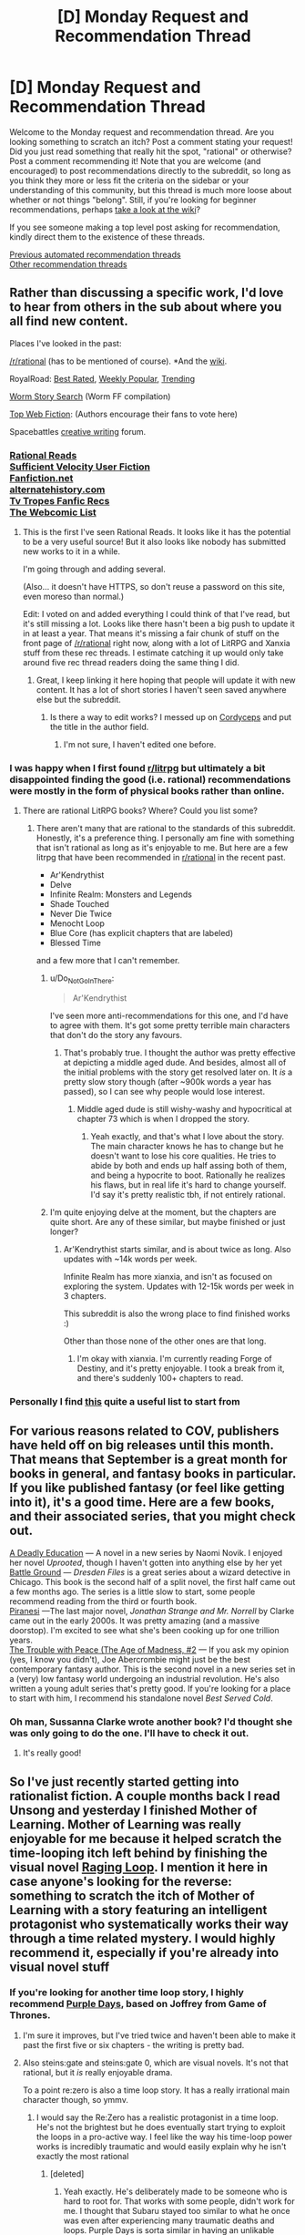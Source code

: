 #+TITLE: [D] Monday Request and Recommendation Thread

* [D] Monday Request and Recommendation Thread
:PROPERTIES:
:Author: AutoModerator
:Score: 47
:DateUnix: 1600700694.0
:DateShort: 2020-Sep-21
:END:
Welcome to the Monday request and recommendation thread. Are you looking something to scratch an itch? Post a comment stating your request! Did you just read something that really hit the spot, "rational" or otherwise? Post a comment recommending it! Note that you are welcome (and encouraged) to post recommendations directly to the subreddit, so long as you think they more or less fit the criteria on the sidebar or your understanding of this community, but this thread is much more loose about whether or not things "belong". Still, if you're looking for beginner recommendations, perhaps [[https://www.reddit.com/r/rational/wiki][take a look at the wiki]]?

If you see someone making a top level post asking for recommendation, kindly direct them to the existence of these threads.

[[https://www.reddit.com/r/rational/search?q=welcome+to+the+Recommendation+Thread+-worldbuilding+-biweekly+-characteristics+-companion+-%22weekly%20challenge%22&restrict_sr=on&sort=new&t=all][Previous automated recommendation threads]]\\
[[http://pastebin.com/SbME9sXy][Other recommendation threads]]


** Rather than discussing a specific work, I'd love to hear from others in the sub about where you all find new content.

Places I've looked in the past:

[[/r/rational]] (has to be mentioned of course). *And the [[https://www.reddit.com/r/rational/wiki/index][wiki]].

RoyalRoad: [[https://www.royalroad.com/fictions/best-rated][Best Rated]], [[https://www.royalroad.com/fictions/weekly-popular][Weekly Popular,]] [[https://www.royalroad.com/fictions/trending][Trending]]

[[https://wormstorysearch.com/][Worm Story Search]] (Worm FF compilation)

[[http://topwebfiction.com/][Top Web Fiction]]: (Authors encourage their fans to vote here)

Spacebattles [[https://forums.spacebattles.com/forums/creative-writing.18/][creative writing]] forum.
:PROPERTIES:
:Author: happyfridays_
:Score: 27
:DateUnix: 1600713413.0
:DateShort: 2020-Sep-21
:END:

*** [[http://rationalreads.com/][Rational Reads]]\\
[[https://forums.sufficientvelocity.com/forums/user-fiction.2/][Sufficient Velocity User Fiction]]\\
[[https://www.fanfiction.net/][Fanfiction.net]]\\
[[https://alternatehistory.com][alternatehistory.com]]\\
[[https://tvtropes.org/pmwiki/pmwiki.php/Main/FanficRecommendations][Tv Tropes Fanfic Recs]]\\
[[http://www.thewebcomiclist.com/][The Webcomic List]]
:PROPERTIES:
:Author: andor3333
:Score: 20
:DateUnix: 1600719313.0
:DateShort: 2020-Sep-21
:END:

**** This is the first I've seen Rational Reads. It looks like it has the potential to be a very useful source! But it also looks like nobody has submitted new works to it in a while.

I'm going through and adding several.

(Also... it doesn't have HTTPS, so don't reuse a password on this site, even moreso than normal.)

Edit: I voted on and added everything I could think of that I've read, but it's still missing a lot. Looks like there hasn't been a big push to update it in at least a year. That means it's missing a fair chunk of stuff on the front page of [[/r/rational]] right now, along with a lot of LitRPG and Xanxia stuff from these rec threads. I estimate catching it up would only take around five rec thread readers doing the same thing I did.
:PROPERTIES:
:Author: jtolmar
:Score: 7
:DateUnix: 1600814941.0
:DateShort: 2020-Sep-23
:END:

***** Great, I keep linking it here hoping that people will update it with new content. It has a lot of short stories I haven't seen saved anywhere else but the subreddit.
:PROPERTIES:
:Author: andor3333
:Score: 5
:DateUnix: 1600815101.0
:DateShort: 2020-Sep-23
:END:

****** Is there a way to edit works? I messed up on [[http://rationalreads.com/#/works/229][Cordyceps]] and put the title in the author field.
:PROPERTIES:
:Author: jtolmar
:Score: 5
:DateUnix: 1600816092.0
:DateShort: 2020-Sep-23
:END:

******* I'm not sure, I haven't edited one before.
:PROPERTIES:
:Author: andor3333
:Score: 4
:DateUnix: 1600817612.0
:DateShort: 2020-Sep-23
:END:


*** I was happy when I first found [[/r/litrpg][r/litrpg]] but ultimately a bit disappointed finding the good (i.e. rational) recommendations were mostly in the form of physical books rather than online.
:PROPERTIES:
:Author: chulund
:Score: 12
:DateUnix: 1600729307.0
:DateShort: 2020-Sep-22
:END:

**** There are rational LitRPG books? Where? Could you list some?
:PROPERTIES:
:Author: TridentTine
:Score: 5
:DateUnix: 1600737446.0
:DateShort: 2020-Sep-22
:END:

***** There aren't many that are rational to the standards of this subreddit. Honestly, it's a preference thing. I personally am fine with something that isn't rational as long as it's enjoyable to me. But here are a few litrpg that have been recommended in [[/r/rational][r/rational]] in the recent past.

- Ar'Kendrythist
- Delve
- Infinite Realm: Monsters and Legends
- Shade Touched
- Never Die Twice
- Menocht Loop
- Blue Core (has explicit chapters that are labeled)
- Blessed Time

and a few more that I can't remember.
:PROPERTIES:
:Author: CaramilkThief
:Score: 8
:DateUnix: 1600744653.0
:DateShort: 2020-Sep-22
:END:

****** u/Do_Not_Go_In_There:
#+begin_quote
  Ar'Kendrythist
#+end_quote

I've seen more anti-recommendations for this one, and I'd have to agree with them. It's got some pretty terrible main characters that don't do the story any favours.
:PROPERTIES:
:Author: Do_Not_Go_In_There
:Score: 12
:DateUnix: 1600795039.0
:DateShort: 2020-Sep-22
:END:

******* That's probably true. I thought the author was pretty effective at depicting a middle aged dude. And besides, almost all of the initial problems with the story get resolved later on. It /is/ a pretty slow story though (after ~900k words a year has passed), so I can see why people would lose interest.
:PROPERTIES:
:Author: CaramilkThief
:Score: 6
:DateUnix: 1600795731.0
:DateShort: 2020-Sep-22
:END:

******** Middle aged dude is still wishy-washy and hypocritical at chapter 73 which is when I dropped the story.
:PROPERTIES:
:Author: Judah77
:Score: 7
:DateUnix: 1600812888.0
:DateShort: 2020-Sep-23
:END:

********* Yeah exactly, and that's what I love about the story. The main character knows he has to change but he doesn't want to lose his core qualities. He tries to abide by both and ends up half assing both of them, and being a hypocrite to boot. Rationally he realizes his flaws, but in real life it's hard to change yourself. I'd say it's pretty realistic tbh, if not entirely rational.
:PROPERTIES:
:Author: CaramilkThief
:Score: 9
:DateUnix: 1600816690.0
:DateShort: 2020-Sep-23
:END:


****** I'm quite enjoying delve at the moment, but the chapters are quite short. Are any of these similar, but maybe finished or just longer?
:PROPERTIES:
:Author: The_Real_JS
:Score: 2
:DateUnix: 1600896437.0
:DateShort: 2020-Sep-24
:END:

******* Ar'Kendrythist starts similar, and is about twice as long. Also updates with ~14k words per week.

Infinite Realm has more xianxia, and isn't as focused on exploring the system. Updates with 12-15k words per week in 3 chapters.

This subreddit is also the wrong place to find finished works :)

Other than those none of the other ones are that long.
:PROPERTIES:
:Author: CaramilkThief
:Score: 4
:DateUnix: 1600900410.0
:DateShort: 2020-Sep-24
:END:

******** I'm okay with xianxia. I'm currently reading Forge of Destiny, and it's pretty enjoyable. I took a break from it, and there's suddenly 100+ chapters to read.
:PROPERTIES:
:Author: The_Real_JS
:Score: 3
:DateUnix: 1600903632.0
:DateShort: 2020-Sep-24
:END:


*** Personally I find [[https://www.reddit.com/r/rational/comments/ix25dk/d_monday_request_and_recommendation_thread/g64soul/][this]] quite a useful list to start from
:PROPERTIES:
:Author: RMcD94
:Score: -8
:DateUnix: 1600722605.0
:DateShort: 2020-Sep-22
:END:


** For various reasons related to COV, publishers have held off on big releases until this month. That means that September is a great month for books in general, and fantasy books in particular. If you like published fantasy (or feel like getting into it), it's a good time. Here are a few books, and their associated series, that you might check out.

[[https://www.penguinrandomhouse.com/books/609361/a-deadly-education-by-naomi-novik/][A Deadly Education]] --- A novel in a new series by Naomi Novik. I enjoyed her novel /Uprooted/, though I haven't gotten into anything else by her yet\\
[[https://www.amazon.com/dp/B089CLRRKR/ref=dp-kindle-redirect?_encoding=UTF8&btkr=1][Battle Ground]] --- /Dresden Files/ is a great series about a wizard detective in Chicago. This book is the second half of a split novel, the first half came out a few months ago. The series is a little slow to start, some people recommend reading from the third or fourth book.\\
[[https://www.amazon.com/dp/B0865TSTWM/ref=dp-kindle-redirect?_encoding=UTF8&btkr=1][Piranesi]] ---The last major novel, /Jonathan Strange and Mr. Norrell/ by Clarke came out in the early 2000s. It was pretty amazing (and a massive doorstop). I'm excited to see what she's been cooking up for one trillion years.\\
[[https://www.amazon.com/Trouble-Peace-Age-Madness-Book-ebook/dp/B0847KH373][The Trouble with Peace (The Age of Madness, #2]] --- If you ask my opinion (yes, I know you didn't), Joe Abercrombie might just be the best contemporary fantasy author. This is the second novel in a new series set in a (very) low fantasy world undergoing an industrial revolution. He's also written a young adult series that's pretty good. If you're looking for a place to start with him, I recommend his standalone novel /Best Served Cold/.
:PROPERTIES:
:Author: Amonwilde
:Score: 20
:DateUnix: 1600715089.0
:DateShort: 2020-Sep-21
:END:

*** Oh man, Sussanna Clarke wrote another book? I'd thought she was only going to do the one. I'll have to check it out.
:PROPERTIES:
:Author: cthulhusleftnipple
:Score: 5
:DateUnix: 1600910701.0
:DateShort: 2020-Sep-24
:END:

**** It's really good!
:PROPERTIES:
:Author: TheColourOfHeartache
:Score: 2
:DateUnix: 1600932435.0
:DateShort: 2020-Sep-24
:END:


** So I've just recently started getting into rationalist fiction. A couple months back I read Unsong and yesterday I finished Mother of Learning. Mother of Learning was really enjoyable for me because it helped scratch the time-looping itch left behind by finishing the visual novel [[https://store.steampowered.com/app/648100/Raging_Loop/][Raging Loop]]. I mention it here in case anyone's looking for the reverse: something to scratch the itch of Mother of Learning with a story featuring an intelligent protagonist who systematically works their way through a time related mystery. I would highly recommend it, especially if you're already into visual novel stuff
:PROPERTIES:
:Author: ItwasNewHorizons
:Score: 16
:DateUnix: 1600712134.0
:DateShort: 2020-Sep-21
:END:

*** If you're looking for another time loop story, I highly recommend [[https://forums.spacebattles.com/threads/purple-days-asoiaf-joffrey-timeloop-au.450894/][Purple Days]], based on Joffrey from Game of Thrones.
:PROPERTIES:
:Author: Watchful1
:Score: 9
:DateUnix: 1600728991.0
:DateShort: 2020-Sep-22
:END:

**** I'm sure it improves, but I've tried twice and haven't been able to make it past the first five or six chapters - the writing is pretty bad.
:PROPERTIES:
:Author: Junkle
:Score: 10
:DateUnix: 1600859680.0
:DateShort: 2020-Sep-23
:END:


**** Also steins:gate and steins:gate 0, which are visual novels. It's not that rational, but it /is/ really enjoyable drama.

To a point re:zero is also a time loop story. It has a really irrational main character though, so ymmv.
:PROPERTIES:
:Author: CaramilkThief
:Score: 4
:DateUnix: 1600795826.0
:DateShort: 2020-Sep-22
:END:

***** I would say the Re:Zero has a realistic protagonist in a time loop. He's not the brightest but he does eventually start trying to exploit the loops in a pro-active way. I feel like the way his time-loop power works is incredibly traumatic and would easily explain why he isn't exactly the most rational
:PROPERTIES:
:Author: SkyTroupe
:Score: 12
:DateUnix: 1600871348.0
:DateShort: 2020-Sep-23
:END:

****** [deleted]
:PROPERTIES:
:Score: 17
:DateUnix: 1600898594.0
:DateShort: 2020-Sep-24
:END:

******* Yeah exactly. He's deliberately made to be someone who is hard to root for. That works with some people, didn't work for me. I thought that Subaru stayed too similar to what he once was even after experiencing many traumatic deaths and loops. Purple Days is sorta similar in having an unlikable protagonist at the start, but in Purple Days Joffrey gets lots of character development in the first 10-20 chapters.
:PROPERTIES:
:Author: CaramilkThief
:Score: 13
:DateUnix: 1600900766.0
:DateShort: 2020-Sep-24
:END:

******** [deleted]
:PROPERTIES:
:Score: 6
:DateUnix: 1600912591.0
:DateShort: 2020-Sep-24
:END:

********* It's probably best that you know at least until the end of book 2 or 3. Some events come up that are best enjoyed when you know what would've happened otherwise. You can also just watch the first few seasons of the show (except the last one). It's a great show, except the last season. You can probably still enjoy it by reading it alone, but I think you'll miss the impact that Joffrey's character development will have without thoroughly stewing in it in the books or the show.
:PROPERTIES:
:Author: CaramilkThief
:Score: 8
:DateUnix: 1600923591.0
:DateShort: 2020-Sep-24
:END:


********* I would say you might get more out of it from not having read the books or seen the series. As you get to see a lot of plot devices fresh and many twists that readers of the books see coming will be even bigger for you. As someone that has read the books he basically does a lot of development about people and places that are only briefly mentioned in the books, so you'd be just as ignorant as the rest of us when he takes the plot to new places. And every time he does introduce a new character he fleshes them out pretty solidly so you're never really confused about who is who and why they're acting the way they are.
:PROPERTIES:
:Author: SkyTroupe
:Score: 5
:DateUnix: 1601045421.0
:DateShort: 2020-Sep-25
:END:


******* That is a completely understandable point of view. I dont fault you for it. I originally had the same issue with Subaru but he and the supporting cast have grown on me.
:PROPERTIES:
:Author: SkyTroupe
:Score: 1
:DateUnix: 1601907797.0
:DateShort: 2020-Oct-05
:END:


****** To be fair, the time loop mechanic in Purple Days is equally as traumatic. I thought the author of Purple Days did a really good job of showing how the time loop breaks Joffrey and then stitches him back. I wish that sort of thing happened to Subaru as well. It's not a story I enjoyed much, but it's still technically good.
:PROPERTIES:
:Author: CaramilkThief
:Score: 10
:DateUnix: 1600873860.0
:DateShort: 2020-Sep-23
:END:

******* The big difference is the length of the loops. Joffrey in Purple Days has sometimes years to decompress between traumatic resets. Subaru has less than a week at any given point. That said Subaru does get stitched back together after a pretty traumatic series of loops. I love Re:Zero though and I dropped Purple Days a few updates ago.
:PROPERTIES:
:Author: burnerpower
:Score: 10
:DateUnix: 1600960082.0
:DateShort: 2020-Sep-24
:END:


******* The light novels do a pretty good job of it but I believe the anime is more pressed for time so leave it out
:PROPERTIES:
:Author: SkyTroupe
:Score: 6
:DateUnix: 1600874780.0
:DateShort: 2020-Sep-23
:END:


** The /Young Wizards/ series and other books by Diane Duane are [[https://ebooks.direct/pages/flash-sale-this-week-at-ebooks-direct-everythings-50-off][50% off]].

They may not be rational per se (I won't open up that can of worms, lol), but they're rational-adjacent, at least, and espouse some familiar values (most especially, "DEATH IS BAD").
:PROPERTIES:
:Author: callmesalticidae
:Score: 15
:DateUnix: 1600703551.0
:DateShort: 2020-Sep-21
:END:

*** One of the Young Wizards books features a planet with a silicon surface that becomes a computer and achieves sentience.

Seemed like something this community would want to know about in a rec.
:PROPERTIES:
:Author: jtolmar
:Score: 8
:DateUnix: 1600706822.0
:DateShort: 2020-Sep-21
:END:

**** It does not, however, turn the galaxy into paperclips, which is pretty disappointing. >:P
:PROPERTIES:
:Author: callmesalticidae
:Score: 21
:DateUnix: 1600706889.0
:DateShort: 2020-Sep-21
:END:


*** Fair warning for those it may affect: these are jolly fun but even more overtly Christian than the Narnia books.
:PROPERTIES:
:Author: sl236
:Score: 17
:DateUnix: 1600707885.0
:DateShort: 2020-Sep-21
:END:

**** You know I never saw it that way, but looking back I suppose so. It's got the YA action and dichotomy of good vs evil, but the series was my first into to 'structured' magic as it were. Even though it's nowhere rational compared to anything recommended here.

There are a lot of people with Martyr complexes in this though, Nina, Bug-Jesus, Ponch. Not to mention the very, very clear universally ordained bad guy who was once a good one.... Huh man it really is kinda Christian.

Still I would recommend it as the YA it is, it's certainly got more nuance with ideas about growing up, dealing with things like death, first love, loss, and making friends. Not to mention it's one of the few stories where the reasons for power levels maintianing throughout is explained. New Wizards have more raw power, but less control and the scales tip as one grows.

Not to mention the Aliens introduced as part of the main group in book 4(?) are a riot. The acceptance of the cheesy Tropes of trashy novels for Wizards of Mars, and the teenage angst with that.
:PROPERTIES:
:Author: Weerdo5255
:Score: 9
:DateUnix: 1600732295.0
:DateShort: 2020-Sep-22
:END:


**** I don't know about /more/.

I'd put it at "more Christian than Middle-Earth" (which is still Catholic if you know where to look) and "less Christian than Narnia," personally. Somewhere in the vicinity of Madeline L'Engle's /A Wrinkle in Time/ and other /Time Quintent/ books.

(If it weren't for the Satan stand-in, I'd actually say that /Young Wizards/ is more Jewish than Christian.)
:PROPERTIES:
:Author: callmesalticidae
:Score: 18
:DateUnix: 1600708395.0
:DateShort: 2020-Sep-21
:END:

***** Please elaborate on that last paragraph
:PROPERTIES:
:Author: TheColourOfHeartache
:Score: 4
:DateUnix: 1600932476.0
:DateShort: 2020-Sep-24
:END:

****** Speaking generally, Jewish philosophy is more "thisworldly," and cares more about life for life's sake, and non-human life (YW is very [[https://www.wikiwand.com/en/Tikkun_olam][Tikkun Olam]]-minded), than Christian philosophy, where the emphasis on redemption and sanctification tends to warp even otherwise-life-affirming doctrines.

(It also reminds me a lot of old-style Mormonism, to the point that, if I didn't know better, I'd think Diane Duane was a Mormon)
:PROPERTIES:
:Author: callmesalticidae
:Score: 7
:DateUnix: 1600957572.0
:DateShort: 2020-Sep-24
:END:

******* Thank you.
:PROPERTIES:
:Author: TheColourOfHeartache
:Score: 5
:DateUnix: 1600958507.0
:DateShort: 2020-Sep-24
:END:


***** I completely forgot about the Lone Entity. I really need to reread those books
:PROPERTIES:
:Author: SkyTroupe
:Score: 3
:DateUnix: 1601045145.0
:DateShort: 2020-Sep-25
:END:


**** I can't say I ever picked that up reading them as a kid.

Although.

I never picked up on Narnia, either.
:PROPERTIES:
:Author: The_Real_JS
:Score: 6
:DateUnix: 1600896473.0
:DateShort: 2020-Sep-24
:END:


** Two of the three sequels to Charles Stross' Merchant Princes series, Empire Games and Dark State, have been released. Only recommending in the recs thread for now since it isn't complete yet and ends in a cliffhanger. The third book Invisible Sun should come out at the start of next year. I previously recommended the Merchant Princes series [[https://www.reddit.com/r/rational/comments/5rrykz/the_merchant_princes_series_by_charles_stross/][here]].
:PROPERTIES:
:Author: andor3333
:Score: 15
:DateUnix: 1600719586.0
:DateShort: 2020-Sep-21
:END:

*** I second this rec, Stross had a lot to love, and writes about as close to rational fiction as you can get, particularly with his focus on logical extensions of the rules he's set up and making sure that everything is realistic.
:PROPERTIES:
:Author: alexanderwales
:Score: 11
:DateUnix: 1600736013.0
:DateShort: 2020-Sep-22
:END:


*** Stross is the one that writes the Laundry Files right? What about this series is compelling to you?
:PROPERTIES:
:Author: SkyTroupe
:Score: 5
:DateUnix: 1600871574.0
:DateShort: 2020-Sep-23
:END:

**** For the Merchant Princes: " It's deconstructive. An ordinary girl one day discovers that she's the lost princess of a magical kingdom and gets whisked away to a life of adventure... except that the "ordinary girl" is a 35-year-old journalist who has her own life, and the "magical kingdom" draws more from /Game of Thrones/ and medieval Britain than it does Disneyland." Plus a lot of effort put into realism and eventually fully exploiting the abilities introduced.

For Empire Games: Dueling alternate timelines paired with near future technology and a surveillance state.
:PROPERTIES:
:Author: andor3333
:Score: 9
:DateUnix: 1600872721.0
:DateShort: 2020-Sep-23
:END:

***** Hmm. That does sound interesting. Empire Games is a parallel book series to Merchant Princes? Kind of like how Ender's Shadow was to Ender's Game?
:PROPERTIES:
:Author: SkyTroupe
:Score: 2
:DateUnix: 1601045530.0
:DateShort: 2020-Sep-25
:END:

****** Empire Games is a sequel trilogy to the Merchant Princes series. I recommend reading Merchant Princes first to avoid spoilers, though I think it takes a few books to get to the dueling alternate timelines part. Omnibus versions are supposedly updated and better than the individual books, though I didn't read that version.
:PROPERTIES:
:Author: andor3333
:Score: 6
:DateUnix: 1601045859.0
:DateShort: 2020-Sep-25
:END:

******* Ahh. That makes more sense. Thanks!
:PROPERTIES:
:Author: SkyTroupe
:Score: 2
:DateUnix: 1601046048.0
:DateShort: 2020-Sep-25
:END:


** [deleted]
:PROPERTIES:
:Score: 12
:DateUnix: 1600743588.0
:DateShort: 2020-Sep-22
:END:

*** I'm writing one now. It will be a Percy Jackson/SCP/Multi fan work. The issue with making a rational Percy Jackson is how irrational everyone is because of the fantastical elements. The novels are somewhat reflective of the modern myths which considering how old the gods and monsters are, makes no sense. You think thousands of years of experience would give the gods wisdom, but it doesn't.

For that matter how exactly do gods work? What does it mean to be a god of marriage or love or dreams? Where are the other cultures and their gods? In the fifth book of the series there's this fight between gods and titans that could mean the “end of Western civilization'. There are gods of other cultures, where are they?

Considering that it's belief that creates gods in the books. Where is the Abrahamic God? He has 3 billion followers yet there are only Greek?

My take on it would be to throw out a lot of the fantasy out. In the SCP lore there is a fight between two competing hyper intelligent/ hyper dimensional beings. One mechanical and one of flesh. The mechanical one creates artificial intelligences/machines to protect Earth from the nightmarish existences that the flesh one creates. Basically the gods are AIs (or maybe ancient humans that became the first demigods?) their divine form being machines the size of small moons) defending Earth from extinction that is the Lovecraftian horrors coming for them. Main story is that the 4000 gods of all cultures are fighting off the eldritch horrors of Lovecraftian lore. The demigods now are beings created (half machine/half human) that defend Earth from threats that get there..

Though that will remove a lot of the kinks in the story I'm still working on some more that got generated. I should have a first chapter out in a month or two.
:PROPERTIES:
:Author: DrMaridelMolotov
:Score: 11
:DateUnix: 1600753397.0
:DateShort: 2020-Sep-22
:END:

**** u/Flashbunny:
#+begin_quote
  I'm writing one now. It will be a Percy Jackson/SCP/Multi fan work. The issue with making a rational Percy Jackson is how irrational everyone is because of the fantastical elements. The novels are somewhat reflective of the modern myths which considering how old the gods and monsters are, makes no sense. You think thousands of years of experience would give the gods wisdom, but it doesn't.
#+end_quote

There's always the classic cop-out - that they're shaped by belief in such a manner that they can't change from the people who made those mistakes, because those mistakes are fundamental parts of the mythos and thus the belief that they rely upon.

One possible goal for them - possibly suggested by an outsider, given the nature of the problem - could be to overhaul those stories somehow, and improve themselves that way.
:PROPERTIES:
:Author: Flashbunny
:Score: 16
:DateUnix: 1600774603.0
:DateShort: 2020-Sep-22
:END:

***** I guess that could work. The thing is the original books were like that too where the gods suddenly gain character development after thousands of years. Kind of makes the main character seem like the chosen one which I don't like (even though he technically is in canon). Also I never really understood what they did all day when they couldn't help the heroes in the first four books.

I would love to see a version of “The Lightning Thief” where everyone realizes how stupid and insane it is to send 12 year olds to retrieve a nuclear bomb.
:PROPERTIES:
:Author: DrMaridelMolotov
:Score: 7
:DateUnix: 1600786520.0
:DateShort: 2020-Sep-22
:END:


**** That sounds absolutely amazing. I love that idea. Please keep me updated on it.

Remind Me!1 month
:PROPERTIES:
:Author: SkyTroupe
:Score: 6
:DateUnix: 1600871713.0
:DateShort: 2020-Sep-23
:END:

***** Thanks. Will update when ready.
:PROPERTIES:
:Author: DrMaridelMolotov
:Score: 4
:DateUnix: 1600912317.0
:DateShort: 2020-Sep-24
:END:

****** Any news on that update?
:PROPERTIES:
:Author: SkyTroupe
:Score: 2
:DateUnix: 1603721409.0
:DateShort: 2020-Oct-26
:END:

******* The first chapter should be out within two weeks or less. Have a lot of stuff going on right now. I'll personally message u the link when ready. Thanks for the interest.
:PROPERTIES:
:Author: DrMaridelMolotov
:Score: 2
:DateUnix: 1603723719.0
:DateShort: 2020-Oct-26
:END:

******** I actually really appreciate that. I hope I'm not bothering you. I just wanted to let you know people were still interested
:PROPERTIES:
:Author: SkyTroupe
:Score: 2
:DateUnix: 1603989689.0
:DateShort: 2020-Oct-29
:END:

********* No bother at all. Thanks for the comment. I really appreciate the support.
:PROPERTIES:
:Author: DrMaridelMolotov
:Score: 2
:DateUnix: 1603993779.0
:DateShort: 2020-Oct-29
:END:


***** I will be messaging you in 1 month on [[http://www.wolframalpha.com/input/?i=2020-10-23%2014:35:13%20UTC%20To%20Local%20Time][*2020-10-23 14:35:13 UTC*]] to remind you of [[https://np.reddit.com/r/rational/comments/ix25dk/d_monday_request_and_recommendation_thread/g6bkh35/?context=3][*this link*]]

[[https://np.reddit.com/message/compose/?to=RemindMeBot&subject=Reminder&message=%5Bhttps%3A%2F%2Fwww.reddit.com%2Fr%2Frational%2Fcomments%2Fix25dk%2Fd_monday_request_and_recommendation_thread%2Fg6bkh35%2F%5D%0A%0ARemindMe%21%202020-10-23%2014%3A35%3A13%20UTC][*CLICK THIS LINK*]] to send a PM to also be reminded and to reduce spam.

^{Parent commenter can} [[https://np.reddit.com/message/compose/?to=RemindMeBot&subject=Delete%20Comment&message=Delete%21%20ix25dk][^{delete this message to hide from others.}]]

--------------

[[https://np.reddit.com/r/RemindMeBot/comments/e1bko7/remindmebot_info_v21/][^{Info}]]

[[https://np.reddit.com/message/compose/?to=RemindMeBot&subject=Reminder&message=%5BLink%20or%20message%20inside%20square%20brackets%5D%0A%0ARemindMe%21%20Time%20period%20here][^{Custom}]]
[[https://np.reddit.com/message/compose/?to=RemindMeBot&subject=List%20Of%20Reminders&message=MyReminders%21][^{Your Reminders}]]
[[https://np.reddit.com/message/compose/?to=Watchful1&subject=RemindMeBot%20Feedback][^{Feedback}]]
:PROPERTIES:
:Author: RemindMeBot
:Score: 2
:DateUnix: 1600871791.0
:DateShort: 2020-Sep-23
:END:


**** The Percy Jackson universe has Roman, Egyptian, and Norse gods. I believe they had to deal with their own world ending scenarios at roughly the same time.

I once read a Percy Jackson/Fate Stay Night fanfic where Percy messes around in a FSN universe where gods are ships/AIs. I think the AI/ship gods are a thing in something called Atlantic Lostbelt. It was alright.
:PROPERTIES:
:Author: Trew_McGuffin
:Score: 5
:DateUnix: 1600905369.0
:DateShort: 2020-Sep-24
:END:

***** I knew that Riordan wrote about Egyptian gods but didn't know they were in the same universe. If the gods are in the same universe, that solves some issues leaves gaping holes in the rest but it's fine. Though what the hell happened that resulted in three apocalypses in the same time period lol? Thanks I'll refer to it for any material I may need.
:PROPERTIES:
:Author: DrMaridelMolotov
:Score: 3
:DateUnix: 1600912483.0
:DateShort: 2020-Sep-24
:END:

****** Spoilers Egyptians had to deal with a Chaos Snake, Romans with Mount Othrys, the Norse with stopping Ragnarok. At least that's how I recall it. Maybe the Norse threat was after the Egyptian, Greek&Roman threat.

I know for sure though the Greek and Roman thing was happening at the same time.
:PROPERTIES:
:Author: Trew_McGuffin
:Score: 5
:DateUnix: 1600921606.0
:DateShort: 2020-Sep-24
:END:


****** There's a crossover story between the MCs of the Egyptian and Greek series. The MC of the Norse series is the cousin of the one of the MCs of the Greek series. The Egyptian gods make a few references to meeting the Greek gods, and One minor plot turn involves a Roman soldier given an Egyptian burial, who ends up stuck between afterlives until the MCs free him to go to the Roman afterlife. This is briefly questioned and then dropped.
:PROPERTIES:
:Author: fljared
:Score: 2
:DateUnix: 1601009232.0
:DateShort: 2020-Sep-25
:END:


**** Looking forward to it.
:PROPERTIES:
:Author: ironistkraken
:Score: 3
:DateUnix: 1600774600.0
:DateShort: 2020-Sep-22
:END:

***** Thanks!
:PROPERTIES:
:Author: DrMaridelMolotov
:Score: 3
:DateUnix: 1600786147.0
:DateShort: 2020-Sep-22
:END:


** Worm has kinda ruined superhero stories for me because there not as interesting in comparison. Do you guys have anything that stands up to it?
:PROPERTIES:
:Author: ironistkraken
:Score: 13
:DateUnix: 1600741576.0
:DateShort: 2020-Sep-22
:END:

*** I don't know of anything that stands up to Worm, but I have enjoyed reading [[https://archiveofourown.org/works/21716713/chapters/51801295][But Doctor, I Am Pagliacci]].

It's a DC alternate universe story in which the Joker wakes up sane in Arkham, is told that the Batman does not exist, and then embarks on a well-reasoned quest to figure out what has gone wrong with reality.

Aside from that, I second the recs for Metropolitan Man and Batman 1939.
:PROPERTIES:
:Author: chiruochiba
:Score: 10
:DateUnix: 1600822917.0
:DateShort: 2020-Sep-23
:END:

**** Thanks for this. I quite enjoyed it and the protagonists are way smarter than normal for a DC story. Be warned that it is on hiatus, but there is a lot and the author says they will get back to it.
:PROPERTIES:
:Author: kraryal
:Score: 3
:DateUnix: 1600983327.0
:DateShort: 2020-Sep-25
:END:


*** The Dr. Dire series by Andrew Seiple and the Wildcard series edited by George R.R. Martin. Parts of wild cards are excellent, but there are no true main characters, it's more like a rogue's gallery of short stories in the same world. Not sure if Neil Gaiman's illustrated Sandman would be considered super-hero, but it is in the medium (comics) and it's good. Also the Watchmen (just one hardcover graphic novel) is one of the good ones.
:PROPERTIES:
:Author: Judah77
:Score: 9
:DateUnix: 1600813245.0
:DateShort: 2020-Sep-23
:END:

**** The Wild Card series (which I read back in the day) is basically a shared universe that GRRM edited. So yeah, the stories vary wildly based on the writer/character. There were gems strewn among the lesser pretty stones. (I can't think of any story in the first few books that was terrible, although some weren't to my taste. But its been decades and rose colored capes and all that).
:PROPERTIES:
:Author: TaoGaming
:Score: 3
:DateUnix: 1600832631.0
:DateShort: 2020-Sep-23
:END:


*** I don't have anything exactly like worm, but here's some stuff that scratches some of the same itches that Worm did for me while being good enough that I can unqualifiedly recommend them:

[[https://www.fanfiction.net/s/10360716/1/The-Metropolitan-Man][Metropolitan Man]] The original rational superhero work by AlexanderWales, set in a somewhat AU superman. Discussion and use of (And well written use of) decision theory consequentialism, proxy conflict, and existential risk. Front warning that for better /and/ for worse it's from Lex Luthor's PoV, so that colors the story.

[[https://forums.sufficientvelocity.com/threads/batman-1939-the-dangers-of-being-cold.27163/][Batman 1939]] One of the best DC AUs I've ever seen, or just AUs in general. An excellent series of stories, about batman, that genuinely feel as though they were set in the late thirties. Excellent writing and research, heavy focus on realistic result following from the premises, doesn't shy away from negative results but only includes them when they're sensible.

[[https://forums.sufficientvelocity.com/threads/spider-liv-olivia-octavius-au-quest.53960/page-3#post-12218583][Spider-Liv]] Excellent Spider-Man fanfic in an AU marvel setting; among others, Olivia Octavia as Spider-Person, here Arachne. Features transhumanism, politics, AI.

[[https://forums.sufficientvelocity.com/threads/assimilation-young-justice-si.39011/][Assimilation]] Somewhat self indulgent DC fic, but much better than pretty much everything in the glut of YJ fics. Makes heavy use of nanotech, transhumanism, and DC lore. Main character is not always fully rational but it's the kind of thing that I'd expect people on r/r to appreciate.

--------------

These aren't really similar to worm at all, but I do think they can stand in terms of quality.

My Hero Academia is a fairly textbook Shonen Superhero story, but it's a well executed example of such. It doesn't have much in the way of new ideas, but if you like those there's a lot to reccomend it.

One Punch Man is hilarious if you don't mind a setting not taking itself seriously. The protagonist is good, but the best of it comes in the secondary characters like King.

The Incredibles and Into The Spider-verse are the best two mainstream superhero movies in the last few decades, if you're looking for something more mainstream.

--------------

If you're in the mood for more worm, I can reccomend some fanfics for it, starting with [[https://forums.sufficientvelocity.com/threads/impurity-worm-au.64859/][Impurity]] and [[https://forums.sufficientvelocity.com/threads/a-finely-honed-blade-worm-kara-no-kyoukai-garden-of-sinners.32454/][A FInely Honed Blade]], but I could go on so I'll hold off unless you're interested.
:PROPERTIES:
:Author: 1101560
:Score: 14
:DateUnix: 1600794430.0
:DateShort: 2020-Sep-22
:END:

**** I'm a couple of hours into /Batman 1939/. So far, great story.
:PROPERTIES:
:Author: hwc
:Score: 5
:DateUnix: 1600821103.0
:DateShort: 2020-Sep-23
:END:

***** I've been reading that one recently as well. I love the detail put into the 1930s scene-setting, and the character building (of main characters as well as mooks) is stellar.

However, I would caveat that the beginning built up my expectation for a fairly rational story. Thus, the second half felt disappointing due to (in my opinion) overuse of tropes and the scarily competent opposition suddenly picking up lots of idiot balls. It's still an enjoyable read overall, though.
:PROPERTIES:
:Author: chiruochiba
:Score: 3
:DateUnix: 1600822219.0
:DateShort: 2020-Sep-23
:END:


**** I know about impurity, but I have never heard of a finely honed balde.
:PROPERTIES:
:Author: ironistkraken
:Score: 2
:DateUnix: 1600801724.0
:DateShort: 2020-Sep-22
:END:

***** It's a minor crossover with Kara No Kyokai, a part of the nasuverse. It's one of the best straight altpower fics around.
:PROPERTIES:
:Author: 1101560
:Score: 2
:DateUnix: 1600812413.0
:DateShort: 2020-Sep-23
:END:

****** How much do you need to know about Kara No Kyokai?
:PROPERTIES:
:Author: ironistkraken
:Score: 2
:DateUnix: 1600814031.0
:DateShort: 2020-Sep-23
:END:

******* Very little, I followed the crossover fine and I know nothing about Kara No Kyokai beyond that it is somehow tied to the Fate series.
:PROPERTIES:
:Author: kraryal
:Score: 3
:DateUnix: 1600816081.0
:DateShort: 2020-Sep-23
:END:


**** Batman 1939 is amazing. Thanks for the recommendation! I don't follow DC fanfiction much, and the only good Batman story I've previously read was [[https://archiveofourown.org/works/3376361/chapters/7385021][Wayne Manor]], which really isn't much of a /Batman/ story.
:PROPERTIES:
:Author: nytelios
:Score: 2
:DateUnix: 1602295949.0
:DateShort: 2020-Oct-10
:END:

***** I'm glad you enjoyed it! In case you didn't notice, "the dangers of being cold" is part of a larger series by the same author which is also quite good.
:PROPERTIES:
:Author: 1101560
:Score: 2
:DateUnix: 1602297404.0
:DateShort: 2020-Oct-10
:END:

****** Yep, I just finished /Swimming in the Styx/ an hour ago and I see the author's been working away at the third installment this year. It's been a very enjoyable two weeks' worth of downtime reading, so very much obliged to your recommendation.The stories seem criminally underappreciated on the aggregating sites and I would've never found them.
:PROPERTIES:
:Author: nytelios
:Score: 2
:DateUnix: 1602298521.0
:DateShort: 2020-Oct-10
:END:


*** Citadel: Training in Necessity is, as far as I've read (book 2, ~chapter 35), an excellent superhero story.

[[https://unillustrated.wordpress.com/monster/]]

Book 1 is primarily an exploration of powers and training a class of heroes, while allowing for plot development & progression amidst dramatic tension.

It is at least rational-adjacent and might be considered rational (I'd have to re-read to confirm, but it was posted here a fair bit years ago).

Although it is on hiatus (since 2017) and incomplete, I still strongly recommend it if you're able and willing to deal with the general disappointment of an incomplete work for the sake of the rest.

A commenter on the site said:

#+begin_quote
  New readers don't let the hiatus scare you the story just entered a new arc before the hiatus begun you can enjoy the story up to now with no regrets.
#+end_quote
:PROPERTIES:
:Author: LucidityWaver
:Score: 3
:DateUnix: 1600776847.0
:DateShort: 2020-Sep-22
:END:

**** Seconding the Citadel Rec; It manages to handle a variety of characters in a great way, along with a clear discussion of the effects of superpowers on the world. Does "Grim" and "Dark" without "Grimdark" is a very satisfying way. Two books are available as e-books as well
:PROPERTIES:
:Author: fljared
:Score: 3
:DateUnix: 1601009644.0
:DateShort: 2020-Sep-25
:END:


*** I really enjoyed Dreadnaught by April Daniels, and even more so its sequel, Sovereign. Not rational, but very unusual in some of its elements (no spoilers)
:PROPERTIES:
:Author: TMGleep
:Score: 3
:DateUnix: 1600856565.0
:DateShort: 2020-Sep-23
:END:


*** [[https://thefifthdefiance.com/2015/11/02/introduction/][The Fifth Defiance]] has been recommended as similar to Worm [[https://www.reddit.com/r/Parahumans/comments/9fmowz/if_you_enjoyed_worm_you_might_also_like_the_fifth/][before]] and is complete.

I haven't read it though, so I am not sure how superhero-y it is.
:PROPERTIES:
:Author: Dufaer
:Score: 5
:DateUnix: 1600992332.0
:DateShort: 2020-Sep-25
:END:

**** Last I saw, TFD was recced for "A superpowers story that does not end up in caped-crime fighting"; in that aspect it does /very/ well.
:PROPERTIES:
:Author: fljared
:Score: 5
:DateUnix: 1601009725.0
:DateShort: 2020-Sep-25
:END:


*** Nope not at all, so now I just read worm fanfics :)

I did however find one series that hit some of the same notes. Chronicles of Fid has Dr. Fid, the world's greatest supervillain, fight to save the world. The main character's pretty edgy and the story is an age old cliche, but it's a fun romp regardless. He comes off adult in his edginess, and his development isn't as straightforward as it could've been, which made it interesting. It's also complete at 3 books on amazon.

For worm fanfics, recently I've really enjoyed Brockton's Celestial Forge. It's a tinker OC fic, with the powers being basically Inspired Inventor lite from worm cyoa v1. It depicts characters well, and while the main character is increasing in power really quickly, he's still shit at dealing with PR and politics, which means conflict ensues! It's really good, and updates with 10-20k words every week.
:PROPERTIES:
:Author: CaramilkThief
:Score: 8
:DateUnix: 1600745173.0
:DateShort: 2020-Sep-22
:END:

**** I love Brockton's Celestial Forge. Crazy how good the story is, given its premise.

Basically the new powers get added based on word count with a random component (dice based, I think). It's a heck of a pavlovian reward mechanism for the reader, and I assume the writer as well.
:PROPERTIES:
:Author: lsparrish
:Score: 3
:DateUnix: 1601047103.0
:DateShort: 2020-Sep-25
:END:

***** The power inflation is what turned me off from BCF. The main character gets new powers so frequently that you don't get any time to see exploration with the existing powers.
:PROPERTIES:
:Author: MereInterest
:Score: 1
:DateUnix: 1601263653.0
:DateShort: 2020-Sep-28
:END:


*** There's that amazing The Shocker story. I think [[http://forgotten.faithweb.com/MaxLandis/legit01.htm][here]] is a good place to read it.

There's the Superman fic Veritas by ShayneT, that's good.

There's some gonzo journalism story about following a group of minor supervillains that's you might like, but I forget the name.
:PROPERTIES:
:Author: Charlie___
:Score: 4
:DateUnix: 1600753258.0
:DateShort: 2020-Sep-22
:END:

**** Maybe "Interviewing Leather" and "Interviewing Trey"?

[[https://banter-latte.com/portfolio/interviewing-leather/]]

[[https://banter-latte.com/portfolio/featured-interviewing-trey/]]
:PROPERTIES:
:Author: Munchkingman
:Score: 6
:DateUnix: 1600760369.0
:DateShort: 2020-Sep-22
:END:


**** Honestly, I am really enjoying shocker.
:PROPERTIES:
:Author: ironistkraken
:Score: 2
:DateUnix: 1600823153.0
:DateShort: 2020-Sep-23
:END:


**** I really enjoyed the Shocker when I read it a few years ago, though the female characters felt shallow and one dimensional and the writing gave me a sexist vibe. I couldn't give you any specific examples of it, but the fact that when I just googled him and saw that he has had multiple sexual assault allegations against him, I can't really say I'm surprised. Again, I read this a few years ago, so I could be remembering incorrectly.
:PROPERTIES:
:Author: TREB0R
:Score: 4
:DateUnix: 1600791516.0
:DateShort: 2020-Sep-22
:END:


*** I enjoyed the Ex-Heroes series by Peter Clines. It's not very rational per say but deals with superheroes struggling in a post-zombie apocalypse world.

The Reckoners series by Brandon Sanderson is a fun take on superpowers.
:PROPERTIES:
:Author: SkyTroupe
:Score: 2
:DateUnix: 1600872030.0
:DateShort: 2020-Sep-23
:END:


** Any good rational stories where the reader always has approximately the same amount of information as the perspective character? Just started Worth the Candle, and I'm loving that aspect of it. Rational isekai in general would be nice, since isekai tend to be like that.
:PROPERTIES:
:Author: litten8
:Score: 11
:DateUnix: 1600752169.0
:DateShort: 2020-Sep-22
:END:

*** I think you're gonna have to look for stories that are mostly or entirely from one pov.

Dungeon Crawler Carl is sorta like that. We always read from his pov, so anything we learn he learns. He also tries to be smart with his decisions, although from time to time he makes emotionally charged decisions as well.

Miles Cameron's Masters and Mages mainly follows one character, which leads to reader having same info as character. It's not entirely rational since the magic in it is more mystical and people more emotional.

In Ar'Kendrythist we almost always follow the main character (with side story chapters from his daughter at times). The perspective character isn't rational, but the world is.
:PROPERTIES:
:Author: CaramilkThief
:Score: 8
:DateUnix: 1600901260.0
:DateShort: 2020-Sep-24
:END:


** I'm probably missing a comprehensive advise thread on the same subject somewhere in there, but do you know any books or series similar to Mother of Learning - not necessarily in the sense of making magic just a technology that doesn't work in real life, but in its mood?

I'm not sure what exactly I'm talking about; maybe it's the gradual and thorough establishing of obstacles and well-founded overcoming of them, maybe it's more the general optimistic view on problems, one that acknowledges the existence of the insurmountable ones but leads the story‘s conflict to hinging on the solution of the more mundane ones. Or maybe it's just the cinical person's coming to terms with other people having just as complex and valid motives as themselves. How would you describe that?
:PROPERTIES:
:Author: Zayits
:Score: 9
:DateUnix: 1600934615.0
:DateShort: 2020-Sep-24
:END:


** [[https://forums.sufficientvelocity.com/threads/a-poisoned-chalice-fate-zero-fate-grand-order.65495/reader/][A Poisoned Chalice]]

​

#+begin_quote
  For each Master, a Servant. For each Servant, a Master. The relic system was never introduced, and every Master in the Grail Wars has always received a Servant based on their own personality alone. Now, the Magus Killer goes to war - and receives his greatest weapon yet. But even with all of Assassin's skill and treachery, can they stand against the raw power of the Fourth War?
#+end_quote

​

Fate Zero AU. Same Masters, different Servants, very different story. Mostly rational. Very well written. 18 chapters so far, still getting updated.
:PROPERTIES:
:Author: Metamancer
:Score: 14
:DateUnix: 1600784302.0
:DateShort: 2020-Sep-22
:END:

*** Seconded. Characters act pretty intelligently and everyone feels like a strong competitor.
:PROPERTIES:
:Author: XxChronOblivionxX
:Score: 6
:DateUnix: 1600791122.0
:DateShort: 2020-Sep-22
:END:

**** I tried to watch a few Fate/Zero stuff on Netflix and failed. Do you need to know it well?
:PROPERTIES:
:Author: TaoGaming
:Score: 2
:DateUnix: 1600832717.0
:DateShort: 2020-Sep-23
:END:

***** Well, watching the first and probably second episodes of Fate/Zero will give you a fair bit of exposition on the war itself and who each of the participants are, so that will definitely help. I would absolutely recommend watching FZ on its own merits.
:PROPERTIES:
:Author: XxChronOblivionxX
:Score: 12
:DateUnix: 1600866915.0
:DateShort: 2020-Sep-23
:END:


** Does anyone have any good recommendations for becoming more financially literate? I'm finally at a point in life where I have stopped living paycheck to paycheck and would like some direction on investing my money wisely.
:PROPERTIES:
:Author: SkyTroupe
:Score: 8
:DateUnix: 1600872092.0
:DateShort: 2020-Sep-23
:END:

*** Personal finance is surprisingly simple. First, check out the [[/r/personalfinance]] [[https://www.reddit.com/r/personalfinance/wiki/commontopics][wiki]] and follow the [[https://imgur.com/lSoUQr2][flow chart]] (if you're not American there's likely a version for your jurisdiction listed).

For equity investing, there are a few widely-accepted stylized facts which you should be aware of.

- You basically can't outperform the market. A lot of very smart people with the best credentials are paid a lot of money to try. Some of them succeed, but not consistently, and it's difficult to tell if they just got lucky over a short period and are about to revert to the mean.

- Corollary to the above point -- there are some things about investing you can control. You can control what mix of assets you invest in -- which will have different expected returns and behaviour. You can control the fees you're charged. You can't control the actual returns of what you invest in.

- Salespeople will suggest that because their product has outperformed over x number of years you should be willing to pay higher fees to invest in it. Generally this is wrong. Past performance does not reflect future results and there are a number of strategies in the active management industry to make it look like their product is worth the fees. One of the most classic is to start a number of funds (ten or more) with different investment strategies and wind down underperformers. After five or ten years, one of them will have outperformed the market by chance, and this will be the one they're pitching to you ten years later. The fact that this has performed better than the market by chance in the past does not mean it is likely to perform better in the future!

- Because of this, the best investing strategy is to invest in the broadest possible basket of companies at the lowest cost, typically using broad-market mutual funds or ETFs. You accept that market returns are fine for you (keeping in mind that market returns are much better than what the [[https://www.thebalance.com/why-average-investors-earn-below-average-market-returns-2388519][average equity investor receives]]).

There are also some popular niches like real estate investing, which actually are complex.

[[/r/personalfinance]] also has a good list of [[https://www.reddit.com/r/personalfinance/wiki/readinglist][reading material]] which you should check out.
:PROPERTIES:
:Author: Paran014
:Score: 13
:DateUnix: 1600883875.0
:DateShort: 2020-Sep-23
:END:

**** u/GlimmervoidG:
#+begin_quote
  One of the most classic is to start a number of funds (ten or more) with different investment strategies and wind down underperformers. After five or ten years, one of them will have outperformed the market by chance, and this will be the one they're pitching to you ten years later. The fact that this has performed better than the market by chance in the past does not mean it is likely to perform better in the future!
#+end_quote

That reminds me of an early email scam I read about. It promises to sell a program predict football results (presumably for betting). It works like this.

You start off with a large dataset of active emails. Before the next match, you split your set in two and send two emails. The first group has team A win, the second has team B win. The email says this is a free trial and you can buy latter when convinced.

No one is going to be convinced by a single correct email prediction. So before the next match, you take the email set, throw away those you gave incorrect predictions, divide the remainder between Team C and Team D and sent out the predictions.

This contains on and on, with people believing you've successfully predicted many matches. Your software must really work!
:PROPERTIES:
:Author: GlimmervoidG
:Score: 2
:DateUnix: 1601279661.0
:DateShort: 2020-Sep-28
:END:


*** Do some research on the FIRE movement, economics explained recently made a decent video on it. There's also a youtube channel called two cents.

​

One thing to keep in mind is to be aware of BS and people selling you BS. Beating the market is virtually impossible long term, anything or anyone that claims being able to do so is +95% certainly lying or something very close to it.
:PROPERTIES:
:Author: fassina2
:Score: 10
:DateUnix: 1600878282.0
:DateShort: 2020-Sep-23
:END:

**** Yeah from what I've read up aiming for short term gains is always gonna leave you with losing money
:PROPERTIES:
:Author: SkyTroupe
:Score: 1
:DateUnix: 1601907430.0
:DateShort: 2020-Oct-05
:END:


*** Check out [[/r/financialindependence]] and [[/r/personalfinance]] (or the personal finance subreddit specific to your country). They're good starting off points for saving and investing strategies. Wealthsimple and Robinhood are pretty decent hands-free investing options, or you can go fully manual and invest and trade stocks yourself through something like questrade.
:PROPERTIES:
:Author: CaramilkThief
:Score: 5
:DateUnix: 1600874164.0
:DateShort: 2020-Sep-23
:END:

**** Thanks!
:PROPERTIES:
:Author: SkyTroupe
:Score: 1
:DateUnix: 1601907388.0
:DateShort: 2020-Oct-05
:END:


*** In contrast to the other conservative and safe commenters, I think you can beat the market by picking the right sectors to invest in. You'll do better by picking the sectors on the leading edge of growth. Growth is likely to be lopsided and biased towards certain directions. In the 1870s it was railways, in the 1920s it was automobiles, in the 1950s and 60s it was consumer electrics, 1980s electronics and for the past 10-20 years its been digital and electronics. This is a riskier path, where you have to think about speculative booms and busts, actually manage your money. And certainly, you can lose a lot of money if you get timing or target wrong.

But the potential rewards are much higher. Who isn't kicking themselves that they didn't invest in bitcoin in 2012? Google in '00? Facebook, Tesla, the FAANGs in general have been going up because people realised that this is where the leading edge is. The best way to do well is to be in on the leading edge before everyone else finds out.

You ultimately have to decide where you think the global economy is going. I think, along with [[http://ark-invest.com/][others]] that world growth is going to be clustered in AI, blockchain, genetics, robotics and so on. There are even ETFs that focus on these sort of innovative technologies.

Furthermore, I believe that no investment is really 'safe' outside boring stuff like gold. Index funds are just as vulnerable as crypto to these world-shaking systemic shocks: Coronavirus especially proved this. Better to hold a lot of risky investments that yield high potential rewards than just be picking up pennies from under a steamroller. The most you can lose is 100% of your investment, while there's virtually no limit on the upside.
:PROPERTIES:
:Author: alphanumericsprawl
:Score: -1
:DateUnix: 1600917811.0
:DateShort: 2020-Sep-24
:END:

**** For every Bitcoin there are 10 'weed stocks' that are 'definitely going to take off now that it's legal.' Hell, for every Bitcoin there is 100 different Dogecoins and Hibbertcoins that are money sinkholes.

#+begin_quote
  The most you can lose is 100% of your investment, while there's virtually no limit on the upside.
#+end_quote

Yes, the most you can ever lose is everything.
:PROPERTIES:
:Author: ivory12
:Score: 7
:DateUnix: 1601071103.0
:DateShort: 2020-Sep-26
:END:

***** Sure, there are a lot of meme coins. I don't buy them. It's pretty clear that YAM or whatever the newest ones are aren't legit. Some basic level of analysis is necessary. How big is the market cap? What does the white paper say? How long has it lasted?

My whole point is that given the most you can lose is everything, you should try and maximise the potential upside. Danger can't rise like reward can. Boring shares don't fall 80% like some of my crypto did. But they don't go up 57x either, like another coin. That's my point. The more volatility, the better.
:PROPERTIES:
:Author: alphanumericsprawl
:Score: 0
:DateUnix: 1601072914.0
:DateShort: 2020-Sep-26
:END:

****** u/ivory12:
#+begin_quote
  My whole point is that given the most you can lose is everything, you should try and maximise the potential upside.\\
  . . .\\
  The more volatility, the better.
#+end_quote

Am I being trolled?
:PROPERTIES:
:Author: ivory12
:Score: 5
:DateUnix: 1601073542.0
:DateShort: 2020-Sep-26
:END:

******* No. I'm being perfectly clear.

You can't lose more money than you put in (-100%). You can gain more than what you put in (+7000%). Given that the potential loss is limited, you're better off buying more 'risky' investments. Remember, the majority of risk comes from unknown unknowns: black swans like coronavirus or the GFC. Better to get something out of an inherently volatile system than just get hammered on 'safe' investments that yield low returns. Nothing is truly safe in the long-term.

Think about the poor Germans who invested in government bonds in WW1, the ones who did the 'safe' thing and left their money in the bank rather than buy shares or property. All wiped out in the 1923 hyperinflation. The world is volatile and we should embrace and profit from uncertainty.
:PROPERTIES:
:Author: alphanumericsprawl
:Score: 2
:DateUnix: 1601079122.0
:DateShort: 2020-Sep-26
:END:

******** u/ivory12:
#+begin_quote
  You can't lose more money than you put in (-100%). You can gain more than what you put in (+7000%).
#+end_quote

So, you said I was badly misreading your argument and I actually went back and read this. And I still can't believe it. You've apparently predicated your investment strategy on some awful, bastardized version of Pascal's Wager but with stocks. I mean, at this point, I hope for both our sakes that I am just misreading everything you say, somehow, because the alternative is . . . lol.
:PROPERTIES:
:Author: ivory12
:Score: 6
:DateUnix: 1601088397.0
:DateShort: 2020-Sep-26
:END:


******** So I'm guessing you buy a lot of lottery tickets, right?
:PROPERTIES:
:Author: ivory12
:Score: 4
:DateUnix: 1601079486.0
:DateShort: 2020-Sep-26
:END:

********* That's a really high effort response, I'm very impressed.

Risk in this case means an unknown chance of high rewards in a legitimate value-making operation. Not an infinitesimal known chance of high rewards in a parasitic gambling enterprise.
:PROPERTIES:
:Author: alphanumericsprawl
:Score: -1
:DateUnix: 1601080641.0
:DateShort: 2020-Sep-26
:END:

********** I mean, I think you've gone all the way down the rabbit-hole of crazy person investing ideas. Do you think you deserve a high-effort response? You're upthread touting gold as a good long-term investment by comparison.

Let's talk about black swans. One of the examples Taleb mentions in his book is airplane hijackings. Before 9/11 they were (the next best thing to) basically unpredictable as a vector of risk. Pilots cockpits were open to the public, etc.

Are you saying that, it would have been reasonable to never fly before 9/11 on the off-chance a black swan type event caused a catastrophe? I mean, extrapolate your idea about market volatility outwards and I don't know how you muster the bravery to walk out your front door.

I live on a fault line in BC. Should I sell property and only live on friends' couches because there might be an earthquake?

Your premise is that the market is highly volatile and there could be an extreme risk. But you overcorrect and lean into this absolutely bizarre idea that the best investment strategy is to aim for the highest volatility approach possible. I'm sorry, it's nonsensical.

If I offer you three to one odds on a fair coin toss, you should take it, even on the off-chance I might die before you can collect. That miniscule chance doesn't mean you should take a bet where you get 1:2 odds just because I say I will take as many bets as you want to place.
:PROPERTIES:
:Author: ivory12
:Score: 4
:DateUnix: 1601081056.0
:DateShort: 2020-Sep-26
:END:

*********** I can't believe just how much you've misread my argument.

I'm saying that because of black swans like 9/11, you shouldn't invest in 'safe' 'mature' companies like airlines or banks. That's because they yield low rewards but in exchange they promise to be safe and consistent. Safety and consistency are illusions. There's always going to be danger. Therefore, you're taking lower rewards instead of higher rewards for no reason.

#+begin_quote
  Are you saying that, it would have been reasonable to never fly before 9/11 on the off-chance a black swan type event caused a catastrophe? I mean, extrapolate your idea about market volatility outwards and I don't know how you muster the bravery to walk out your front door.
#+end_quote

Market volatility doesn't apply to personal decision-making, obviously. If the Twin Towers are blown up, or nuclear terrorism happens, you aren't likely to be killed. It's fairly unlikely any of this stuff kills you. But it can take away your money because you're investing in a worldwide economy, not the tiny geographic space you actually live in. That's why some gold can also be useful and why it's a good idea to have some long-term food storage.

#+begin_quote
  I live on a fault line in BC. Should I sell property and only live on friends' couches because there might be an earthquake?
#+end_quote

Yeah, it's a bad idea building houses on faultlines, or in fire-prone areas for that matter. If I could, I'd live somewhere safe from these obvious known risks. That's pretty basic stuff. Of course, nobody can guard against every kind of risk. Have you read Antifragile? Taleb doesn't say to stay in a bunker in New Zealand cowering from all the danger in the world. That's the opposite of his point. He says to be aware of and embrace risk, make yourself antifragile so you profit from volatility. That's what I'm trying to do.

For an example of what I'm talking about, I've checked my rough ROI over the last two years since when I started with this strategy and it's >36% because I put most of my money in more recently. I'm sad about the decline from >68% in August when I mistimed things. But I picked a good sector and embraced volatility within it. The Dow Jones has been all but treading water in these last two years: its [[https://www.marketwatch.com/investing/index/djia][returns are low]] and it's still exposed to the same tidal waves that destroy everything else.

Much better to pick a good sector like the Nasdaq which is up about 39% in that time period. Better yet, embrace volatility within the Nasdaq and get something like [[https://finance.yahoo.com/quote/TQQQ][TQQQ]] which has risen nearly 150% these last two years.

I'll admit that good timing is necessary to really do well with my strategy. One has to be fearful when others are greedy and vis versa. One has to have a steady hand, stress tolerance and confidence. But that's sort of the whole point of [[/r/rational][r/rational]], we're about trying to do better than everyone else by clever thinking, munckinry not hard work. The whole 'just regularly put money in an index fund' strategy can be greatly optimized.
:PROPERTIES:
:Author: alphanumericsprawl
:Score: 1
:DateUnix: 1601086299.0
:DateShort: 2020-Sep-26
:END:

************ I wish there were a way to short your bank account in particular, friend. I can't believe you're sitting there with a straight face. Posting results-based evidence from a two-year ROI in what has been a seriously bull run of the market as support for your methodology being sound when it seems apparent from your postings you don't understand the basics of expected value assessment. I have to choose to believe for my own sanity this is some elaborate ruse to waste my time or trick the poor OP into dumping his bankroll somehow.

If you had put just all that money into AAPL stocks, you would have had a 104% ROI over two years.
:PROPERTIES:
:Author: ivory12
:Score: 2
:DateUnix: 1601086743.0
:DateShort: 2020-Sep-26
:END:

************* You're just exposing your own incoherence at this point.

Putting all that money into AAPL is literally a strategy I support! It's part of the pool of strategies I'm proposing. I'd have done it or things like it if I had better tax-accessibility to US markets.

And as for 'expected value assessment', that's ludicrous. You can't quantify risk accurately, numerically on a whole-market scale. It's a scam designed to separate suckers (you) from their money by providing false confidence. It's fragilista Mecca.
:PROPERTIES:
:Author: alphanumericsprawl
:Score: 0
:DateUnix: 1601092370.0
:DateShort: 2020-Sep-26
:END:

************** Yeah, your false confidence seems to be entirely home-grown. Right from the heart. Who needs snake oil?

Please let me know where you're at, financially, in ten years. If you've made money I'll be surprised. If you beat a Vanguard ETF I'll cut off my fucking dick.
:PROPERTIES:
:Author: ivory12
:Score: 2
:DateUnix: 1601092644.0
:DateShort: 2020-Sep-26
:END:

*************** Alright, challenge accepted. I do think you're exposing yourself to unnecessary tail-risk though.

[[https://www.vanguard.com.au/adviser/products/en/list/performance]]

If all I have to do is beat 1 of these fairly unimpressive ETFs, all I really need is another big crypto boom sometime in the next 10 years.
:PROPERTIES:
:Author: alphanumericsprawl
:Score: 1
:DateUnix: 1601160354.0
:DateShort: 2020-Sep-27
:END:


******** u/BavarianBarbarian_:
#+begin_quote
  You can't lose more money than you put in (-100%). You can gain more than what you put in (+7000%)
#+end_quote

If my risk is to lose everything, I want the possible reward to be that I also /win/ */everything/*, otherwise it doesn't seem very fair. So, nothing short of a chance at Godhood will do in that sort of wager.
:PROPERTIES:
:Author: BavarianBarbarian_
:Score: 3
:DateUnix: 1601141692.0
:DateShort: 2020-Sep-26
:END:


** Anyone have any SI recommendations?
:PROPERTIES:
:Author: Gigglen0t
:Score: 3
:DateUnix: 1600971176.0
:DateShort: 2020-Sep-24
:END:

*** What are your requirements / What are you looking for, and what are your standards? There are a fair number of "pretty good" SIs, but the list of ones I'd consider great is much shorter. The intersection of these fics and rational fics is near nil. I've got a list here of all the great and/or rational ones, plus a smattering of the better ones among the rest. If you're willing to take isekai too the list expands a good deal.

[[https://archiveofourown.org/works/11478249/chapters/25740126][Worth the Candle]] Rational LitRPG SI, original setting. Probably the only SI on the list that I would describe as definitely rational, though some are arguable.

[[https://forums.sufficientvelocity.com/threads/assimilation-young-justice-si.39011/][Assimilation]] DC SI fic, but much better than pretty much everything else in that category. Makes heavy use of nanotech and transhumanism, rational adjacent.

[[https://archiveofourown.org/works/20721824/chapters/49228244][Santize]] Naruto Warring States period. SI competence comes from a realistic comparative advantage and believable advances, good writing. Fair warning on lots of OCs.

[[https://www.fanfiction.net/s/7347955/1/Dreaming-of-Sunshine][Dreaming of Sunshine]] and [[https://www.fanfiction.net/s/9855872/1/Vapors][Vapors]] are two of the best naruto SIs. They're pretty long but quality is maintained fairly well throughout, if you just want to ig into an SI fic for a long time and not let go these are your fics.

[[https://archiveofourown.org/works/22408759/chapters/53538715][Abolish Private Property]] Naruto SI, 3rd war perior. I did not know I needed this fic until I found it, but I did. Not as serious as some of the other works here.

[[https://forums.spacebattles.com/threads/eye-of-the-gorgon-fate-grand-order-si.610048/][Eye of the Gorgon]] Fate/Grand Order Self Insert. Has the serious advantage of not trying to overbloat the main cast and not starting in Fuyuki, both of which I have 0 tolerance for because everyone tries them. Solid premise as well. [[https://forums.spacebattles.com/threads/but-it-wont-be-easy-sw-si.832994/][But it Won't be Easy]]Star Wars old republic SI. Sith SI, but like, the author doesn't drink edgelord sith kool-aid so it's a way better execution of the premise than the norm.

[[https://forums.spacebattles.com/threads/sunshine-superman-1960s-marvel-si.847345/][Sunshine Superman]] 1960's Marvel SI. Doesn't really have anything exceptional but it updates frequently and has solid writing.
:PROPERTIES:
:Author: 1101560
:Score: 6
:DateUnix: 1601150446.0
:DateShort: 2020-Sep-26
:END:

**** Here's some more that I've found to be pretty good:

[[https://forums.sufficientvelocity.com/threads/brocktons-celestial-forge-worm-jumpchain.70036/][Brockton's Celestial Forge]] is a Worm fanfic where the SI is the shard. Technically not SI, since you follow the pov of the main character Joe, but he's written well enough that it might as well be SI. Does characters and incremental power advancement really well and updates frequently.

[[https://www.fanfiction.net/s/13398050/1/Going-Native][Going Native]] is DC/DBZ SI, except the SI gets almost all his Earthly memories and behaviour beaten out of him through Saiyan culture. Explores Saiyan culture and politics pretty well, and it's a good crossover of the Frieza Force into DC.
:PROPERTIES:
:Author: CaramilkThief
:Score: 3
:DateUnix: 1601246582.0
:DateShort: 2020-Sep-28
:END:

***** Going native was pretty good, not a huge fan of celestial forge.
:PROPERTIES:
:Author: 1101560
:Score: 1
:DateUnix: 1601256400.0
:DateShort: 2020-Sep-28
:END:


*** u/whats-a-monad:
#+begin_quote
  Rational Reads
#+end_quote

I've seen Set in Stone and With This Ring recced here.
:PROPERTIES:
:Author: whats-a-monad
:Score: 3
:DateUnix: 1601124956.0
:DateShort: 2020-Sep-26
:END:

**** u/sephirothrr:
#+begin_quote
  Set in Stone
#+end_quote

Could you link this or something? There's quite a few works with this title.
:PROPERTIES:
:Author: sephirothrr
:Score: 1
:DateUnix: 1601281539.0
:DateShort: 2020-Sep-28
:END:

***** [[https://setinstonestory.wordpress.com/table-of-contents/]]
:PROPERTIES:
:Author: whats-a-monad
:Score: 1
:DateUnix: 1601285364.0
:DateShort: 2020-Sep-28
:END:


** Ok, bois, any good books series that are rational? No internet fanfic, no royal road stuff, just good ol' books series. I'm tired of cringe rational fanfics.
:PROPERTIES:
:Author: aethon_maegyr
:Score: 7
:DateUnix: 1600875041.0
:DateShort: 2020-Sep-23
:END:

*** You're probably gonna have to lower your standards for rationality. Usually in books you'll find a combination of emotionally charged decisions and emotional characters. Not much room for rational decision making there.

Most of Brandon Sanderson's works are internally consistent and have believable societies and munchkin-ing. However a lot of people don't like his prose and direct way of storytelling. Still higher quality than most webnovels.

Joe Abercrombie's stuff isn't entirely rational, but his character writing is top notch. To the point where all decisions feel in-character and justified.

Robin Hobb's character writing imo is even better. Her main Fitz series books are her most well known works. Fitz himself is pretty stupid though, and keeps making the same mistakes while telling himself that he'll get better next time. Similar flavor of suffering as Joon from Worth the candle.

Murder mysteries are probably another good place to find rational books.
:PROPERTIES:
:Author: CaramilkThief
:Score: 12
:DateUnix: 1600901736.0
:DateShort: 2020-Sep-24
:END:


*** There's always the Vorkosigan saga.
:PROPERTIES:
:Author: EliezerYudkowsky
:Score: 8
:DateUnix: 1600895260.0
:DateShort: 2020-Sep-24
:END:


*** Vernor Vinge's Zones of Thought series is pretty good, of you're looking for non cringe transhumanist rationalism exploring alien minds and technology with consequences.
:PROPERTIES:
:Author: lsparrish
:Score: 4
:DateUnix: 1601046356.0
:DateShort: 2020-Sep-25
:END:


** [deleted]
:PROPERTIES:
:Score: 3
:DateUnix: 1600903449.0
:DateShort: 2020-Sep-24
:END:

*** I've never read/watched any of the works you've listed, but "intense earnestness and simple heart" sounds like a good description of [[https://palewebserial.wordpress.com/about/][Pale]], Wildbow's latest webserial. It's about three girls who are brought into the world of Magic by the Others of their town, to investigate the murder of one of their number. It's a lot less grim than Wildbow's other published works, and even though it takes place in the world of Pact, it doesn't require knowledge of that story. It's been written explicitly for people who haven't read Pact, and won't feature any cameos.
:PROPERTIES:
:Author: BavarianBarbarian_
:Score: 4
:DateUnix: 1601061656.0
:DateShort: 2020-Sep-25
:END:

**** I don't know if it can be called simple earnestness, but Ar'Kendrythist is half slice of life and half magic political drama. The slice of life aspects of it really show the simple enjoyments of life and community well. It's a somewhat controversial story in this subreddit but if you can get past the main character in the beginning it has some really nice slice of life.

[[https://www.royalroad.com/fiction/20243/the-demon-lords-lover][The Demon Lord's Lover]] is an isekai romance story where the mentor of the current generation of Heroes falls in love with the Demon Queen. Not rational at all, but very enjoyable and has some nice worldbuilding and action.
:PROPERTIES:
:Author: CaramilkThief
:Score: 1
:DateUnix: 1601247077.0
:DateShort: 2020-Sep-28
:END:


** I've really enjoyed HP and the natural 20. Any similar recs?
:PROPERTIES:
:Author: whats-a-monad
:Score: 2
:DateUnix: 1601046190.0
:DateShort: 2020-Sep-25
:END:

*** If you're looking for dnd munchkinry the only story I can think of is the [[https://www.dropbox.com/s/w6279gwfusrdcsx/The_Two_Year_Emperor.zip?dl=0%EF%BB%BF][two year emperor]]
:PROPERTIES:
:Author: Sonderjye
:Score: 3
:DateUnix: 1601117177.0
:DateShort: 2020-Sep-26
:END:


*** The webcomic [[https://www.giantitp.com/comics/oots.html][Order of the STick]] has a similar feel to it and good quality, from a DnD side. I'm not aware of anything in HP fanfic area that gets a similar feel.
:PROPERTIES:
:Author: 1101560
:Score: 3
:DateUnix: 1601231245.0
:DateShort: 2020-Sep-27
:END:
